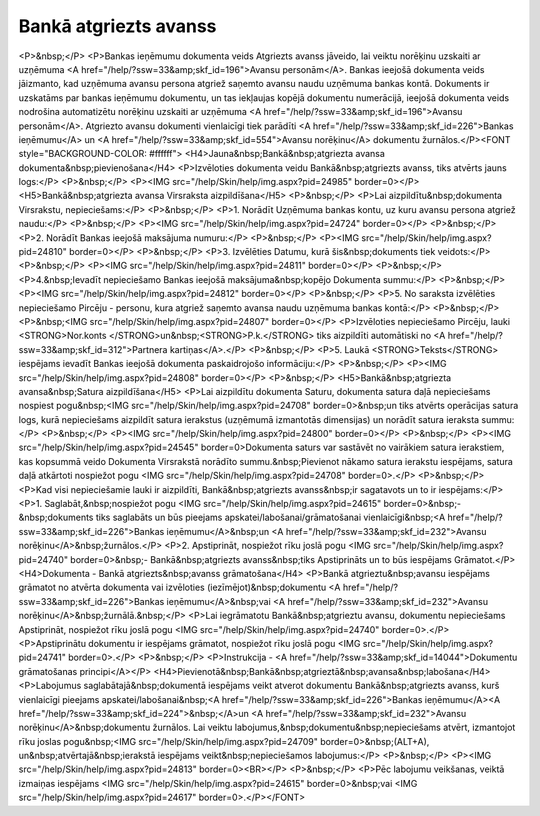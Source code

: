 .. 473 ==========================Bankā atgriezts avanss========================== <P>&nbsp;</P>
<P>Bankas ieņēmumu dokumenta veids Atgriezts avanss jāveido, lai veiktu norēķinu uzskaiti ar uzņēmuma <A href="/help/?ssw=33&amp;skf_id=196">Avansu personām</A>. Bankas ieejošā dokumenta veids jāizmanto, kad uzņēmuma avansu persona atgriež saņemto avansu naudu uzņēmuma bankas kontā. Dokuments ir uzskatāms par bankas ieņēmumu dokumentu, un tas iekļaujas kopējā dokumentu numerācijā, ieejošā dokumenta veids nodrošina automatizētu norēķinu uzskaiti ar uzņēmuma <A href="/help/?ssw=33&amp;skf_id=196">Avansu personām</A>. Atgriezto avansu dokumenti vienlaicīgi tiek parādīti <A href="/help/?ssw=33&amp;skf_id=226">Bankas ieņēmumu</A> un <A href="/help/?ssw=33&amp;skf_id=554">Avansu norēķinu</A> dokumentu žurnālos.</P><FONT style="BACKGROUND-COLOR: #ffffff">
<H4>Jauna&nbsp;Bankā&nbsp;atgriezta avansa dokumenta&nbsp;pievienošana</H4>
<P>Izvēloties dokumenta veidu Bankā&nbsp;atgriezts avanss, tiks atvērts jauns logs:</P>
<P>&nbsp;</P>
<P><IMG src="/help/Skin/help/img.aspx?pid=24985" border=0></P>
<H5>Bankā&nbsp;atgriezta avansa Virsraksta aizpildīšana</H5>
<P>&nbsp;</P>
<P>Lai aizpildītu&nbsp;dokumenta Virsrakstu, nepieciešams:</P>
<P>&nbsp;</P>
<P>1. Norādīt Uzņēmuma bankas kontu, uz kuru avansu persona atgriež naudu:</P>
<P>&nbsp;</P>
<P><IMG src="/help/Skin/help/img.aspx?pid=24724" border=0></P>
<P>&nbsp;</P>
<P>2. Norādīt Bankas ieejošā maksājuma numuru:</P>
<P>&nbsp;</P>
<P><IMG src="/help/Skin/help/img.aspx?pid=24810" border=0></P>
<P>&nbsp;</P>
<P>3. Izvēlēties Datumu, kurā šis&nbsp;dokuments tiek veidots:</P>
<P>&nbsp;</P>
<P><IMG src="/help/Skin/help/img.aspx?pid=24811" border=0></P>
<P>&nbsp;</P>
<P>4.&nbsp;Ievadīt nepieciešamo Bankas ieejošā maksājuma&nbsp;kopējo Dokumenta summu:</P>
<P>&nbsp;</P>
<P><IMG src="/help/Skin/help/img.aspx?pid=24812" border=0></P>
<P>&nbsp;</P>
<P>5. No saraksta izvēlēties nepieciešamo Pircēju - personu, kura atgriež saņemto avansa naudu uzņēmuma bankas kontā:</P>
<P>&nbsp;</P>
<P>&nbsp;<IMG src="/help/Skin/help/img.aspx?pid=24807" border=0></P>
<P>Izvēloties nepieciešamo Pircēju, lauki <STRONG>Nor.konts </STRONG>un&nbsp;<STRONG>P.k.</STRONG> tiks aizpildīti automātiski no <A href="/help/?ssw=33&amp;skf_id=312">Partnera kartiņas</A>.</P>
<P>&nbsp;</P>
<P>5. Laukā <STRONG>Teksts</STRONG> iespējams ievadīt Bankas ieejošā dokumenta paskaidrojošo informāciju:</P>
<P>&nbsp;</P>
<P><IMG src="/help/Skin/help/img.aspx?pid=24808" border=0></P>
<P>&nbsp;</P>
<H5>Bankā&nbsp;atgriezta avansa&nbsp;Satura aizpildīšana</H5>
<P>Lai aizpildītu dokumenta Saturu, dokumenta satura daļā nepieciešams nospiest pogu&nbsp;<IMG src="/help/Skin/help/img.aspx?pid=24708" border=0>&nbsp;un tiks atvērts operācijas satura logs, kurā nepieciešams aizpildīt satura ierakstus (uzņēmumā izmantotās dimensijas) un norādīt satura ieraksta summu:</P>
<P>&nbsp;</P>
<P><IMG src="/help/Skin/help/img.aspx?pid=24800" border=0></P>
<P>&nbsp;</P>
<P><IMG src="/help/Skin/help/img.aspx?pid=24545" border=0>Dokumenta saturs var sastāvēt no vairākiem satura ierakstiem, kas kopsummā veido Dokumenta Virsrakstā norādīto summu.&nbsp;Pievienot nākamo satura ierakstu iespējams, satura daļā atkārtoti nospiežot pogu <IMG src="/help/Skin/help/img.aspx?pid=24708" border=0>.</P>
<P>&nbsp;</P>
<P>Kad visi nepieciešamie lauki ir aizpildīti, Bankā&nbsp;atgriezts avanss&nbsp;ir sagatavots un to ir iespējams:</P>
<P>1. Saglabāt,&nbsp;nospiežot pogu <IMG src="/help/Skin/help/img.aspx?pid=24615" border=0>&nbsp;-&nbsp;dokuments tiks saglabāts un būs pieejams apskatei/labošanai/grāmatošanai vienlaicīgi&nbsp;<A href="/help/?ssw=33&amp;skf_id=226">Bankas ieņēmumu</A>&nbsp;un <A href="/help/?ssw=33&amp;skf_id=232">Avansu norēķinu</A>&nbsp;žurnālos.</P>
<P>2. Apstiprināt, nospiežot rīku joslā pogu <IMG src="/help/Skin/help/img.aspx?pid=24740" border=0>&nbsp;- Bankā&nbsp;atgriezts avanss&nbsp;tiks Apstiprināts un to būs iespējams Grāmatot.</P>
<H4>Dokumenta - Bankā atgriezts&nbsp;avanss grāmatošana</H4>
<P>Bankā atgrieztu&nbsp;avansu iespējams grāmatot no atvērta dokumenta vai izvēloties (iezīmējot)&nbsp;dokumentu <A href="/help/?ssw=33&amp;skf_id=226">Bankas ieņēmumu</A>&nbsp;vai <A href="/help/?ssw=33&amp;skf_id=232">Avansu norēķinu</A>&nbsp;žurnālā.&nbsp;</P>
<P>Lai iegrāmatotu Bankā&nbsp;atgrieztu avansu, dokumentu nepieciešams Apstiprināt, nospiežot rīku joslā pogu <IMG src="/help/Skin/help/img.aspx?pid=24740" border=0>.</P>
<P>Apstiprinātu dokumentu ir iespējams grāmatot, nospiežot rīku joslā pogu <IMG src="/help/Skin/help/img.aspx?pid=24741" border=0>.</P>
<P>&nbsp;</P>
<P>Instrukcija - <A href="/help/?ssw=33&amp;skf_id=14044">Dokumentu grāmatošanas principi</A></P>
<H4>Pievienotā&nbsp;Bankā&nbsp;atgrieztā&nbsp;avansa&nbsp;labošana</H4>
<P>Labojumus saglabātajā&nbsp;dokumentā iespējams veikt atverot dokumentu Bankā&nbsp;atgriezts avanss, kurš vienlaicīgi pieejams apskatei/labošanai&nbsp;<A href="/help/?ssw=33&amp;skf_id=226">Bankas ieņēmumu</A><A href="/help/?ssw=33&amp;skf_id=224">&nbsp;</A>un <A href="/help/?ssw=33&amp;skf_id=232">Avansu norēķinu</A>&nbsp;dokumentu žurnālos. Lai veiktu labojumus,&nbsp;dokumentu&nbsp;nepieciešams atvērt, izmantojot rīku joslas pogu&nbsp;<IMG src="/help/Skin/help/img.aspx?pid=24709" border=0>&nbsp;(ALT+A), un&nbsp;atvērtajā&nbsp;ierakstā iespējams veikt&nbsp;nepieciešamos labojumus:</P>
<P>&nbsp;</P>
<P><IMG src="/help/Skin/help/img.aspx?pid=24813" border=0><BR></P>
<P>&nbsp;</P>
<P>Pēc labojumu veikšanas, veiktā izmaiņas iespējams <IMG src="/help/Skin/help/img.aspx?pid=24615" border=0>&nbsp;vai <IMG src="/help/Skin/help/img.aspx?pid=24617" border=0>.</P></FONT> 